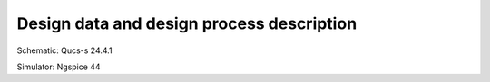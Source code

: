 Design data and design process description
############################################

Schematic: Qucs-s 24.4.1

Simulator: Ngspice 44

